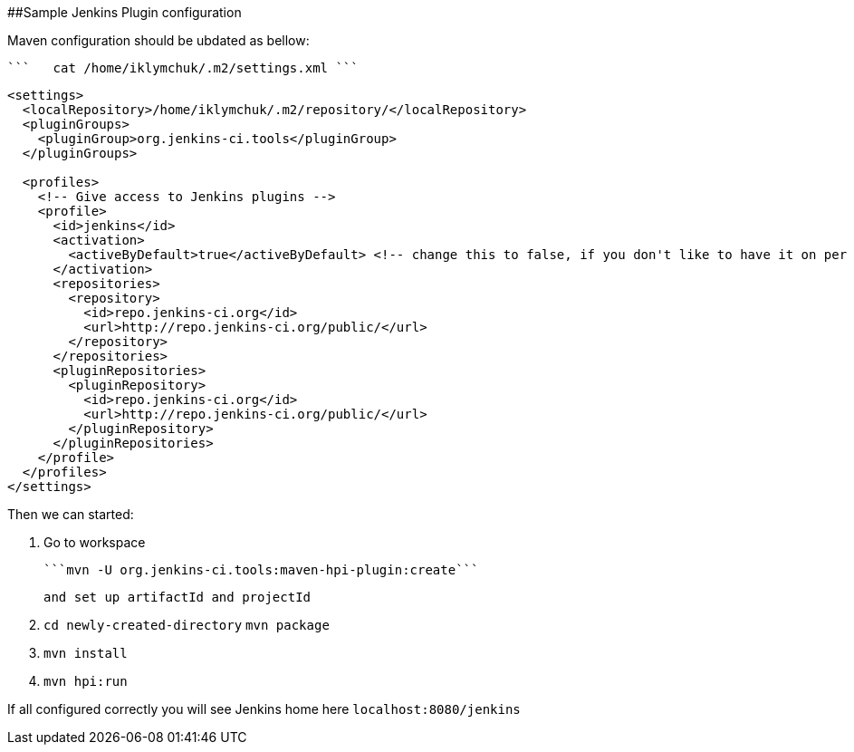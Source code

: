 ##Sample Jenkins Plugin configuration

Maven configuration should be ubdated as bellow:

 ```   cat /home/iklymchuk/.m2/settings.xml ```
```
<settings>
  <localRepository>/home/iklymchuk/.m2/repository/</localRepository>
  <pluginGroups>
    <pluginGroup>org.jenkins-ci.tools</pluginGroup>
  </pluginGroups>

  <profiles>
    <!-- Give access to Jenkins plugins -->
    <profile>
      <id>jenkins</id>
      <activation>
        <activeByDefault>true</activeByDefault> <!-- change this to false, if you don't like to have it on per default -->
      </activation>
      <repositories>
        <repository>
          <id>repo.jenkins-ci.org</id>
          <url>http://repo.jenkins-ci.org/public/</url>
        </repository>
      </repositories>
      <pluginRepositories>
        <pluginRepository>
          <id>repo.jenkins-ci.org</id>
          <url>http://repo.jenkins-ci.org/public/</url>
        </pluginRepository>
      </pluginRepositories>
    </profile>
  </profiles>
</settings>
```
Then we can started:

1. Go to workspace

   ```mvn -U org.jenkins-ci.tools:maven-hpi-plugin:create```
   
   and set up artifactId and projectId

2. ```cd newly-created-directory```
   ```mvn package```

3. ```mvn install```

4. ```mvn hpi:run```

If all configured correctly you will see Jenkins home here ```localhost:8080/jenkins```
